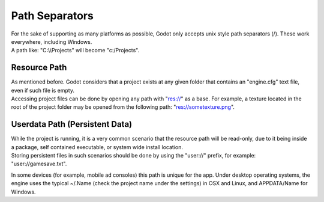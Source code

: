 Path Separators
===============

| For the sake of supporting as many platforms as possible, Godot only
  accepts unix style path separators (/). These work everywhere,
  including Windows.
| A path like: "C:\\\\Projects" will become "c:/Projects".

Resource Path
-------------

| As mentioned before. Godot considers that a project exists at any
  given folder that contains an "engine.cfg" text file, even if such
  file is empty.
| Accessing project files can be done by opening any path with "res://"
  as a base. For example, a texture located in the root of the project
  folder may be opened from the following path: "res://sometexture.png".

Userdata Path (Persistent Data)
-------------------------------

| While the project is running, it is a very common scenario that the
  resource path will be read-only, due to it being inside a package,
  self contained executable, or system wide install location.
| Storing persistent files in such scenarios should be done by using the
  "user://" prefix, for example: "user://gamesave.txt".

In some devices (for example, mobile ad consoles) this path is unique
for the app. Under desktop operating systems, the engine uses the
typical ~/.Name (check the project name under the settings) in OSX and
Linux, and APPDATA/Name for Windows.
